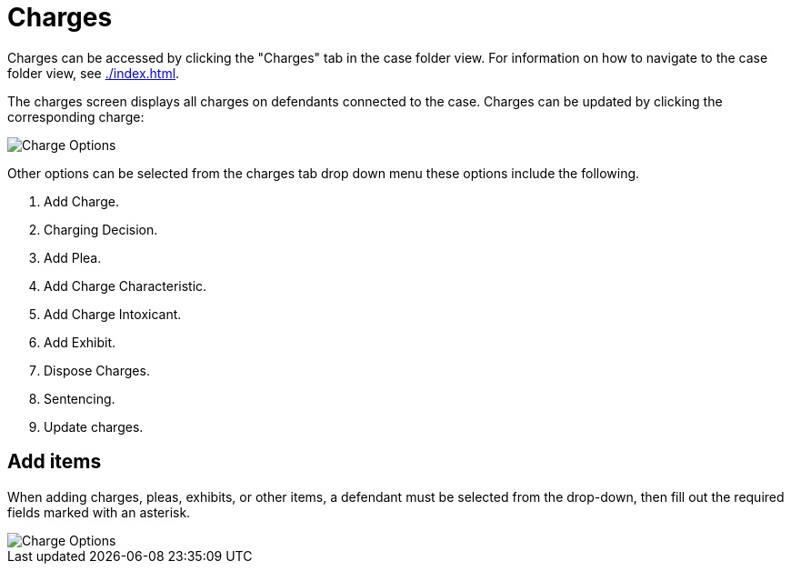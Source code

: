 // vim: tw=0 ai et ts=2 sw=2
= Charges

Charges can be accessed by clicking the "Charges" tab in the case folder view.
For information on how to navigate to the case folder view, see xref:./index.adoc[].

The charges screen displays all charges on defendants connected to the case.
Charges can be updated by clicking the corresponding charge:

image::cases/chargeOptions.png[Charge Options]

Other options can be selected from the charges tab drop down menu these options include the following.

. Add Charge.
. Charging Decision.
. Add Plea.
. Add Charge Characteristic.
. Add Charge Intoxicant.
. Add Exhibit.
. Dispose Charges.
. Sentencing.
. Update charges.


== Add items

When adding charges, pleas, exhibits, or other items, a defendant must be selected from the drop-down, then fill out the required fields marked with an asterisk.

image::cases/addCharge.png[Charge Options]
